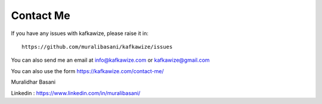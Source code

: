 Contact Me
==========

If you have any issues with kafkawize, please raise it in::

    https://github.com/muralibasani/kafkawize/issues

You can also send me an email at info@kafkawize.com or kafkawize@gmail.com

You can also use the form https://kafkawize.com/contact-me/

Muralidhar Basani

Linkedin : https://www.linkedin.com/in/muralibasani/